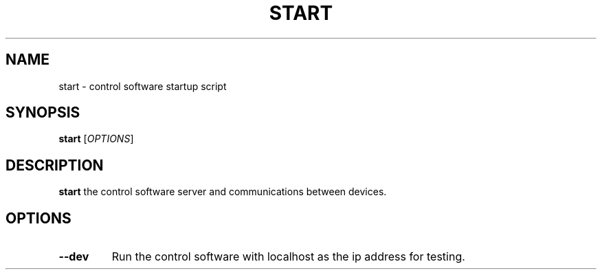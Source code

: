 .TH START 1
.SH NAME
start \- control software startup script
.SH SYNOPSIS
.B start
[\fIOPTIONS\fR]
.SH DESCRIPTION
.B start
the control software server and communications between devices.
.SH OPTIONS
.TP
.BR \-\-dev
Run the control software with localhost as the ip address for testing.
